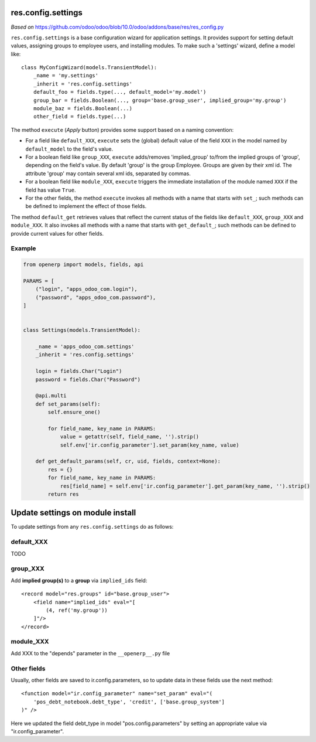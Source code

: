 res.config.settings
===================

*Based on* https://github.com/odoo/odoo/blob/10.0/odoo/addons/base/res/res_config.py

``res.config.settings`` is a base configuration wizard for application settings.  It provides support for setting
default values, assigning groups to employee users, and installing modules.
To make such a 'settings' wizard, define a model like::

    class MyConfigWizard(models.TransientModel):
        _name = 'my.settings'
        _inherit = 'res.config.settings'
        default_foo = fields.type(..., default_model='my.model')
        group_bar = fields.Boolean(..., group='base.group_user', implied_group='my.group')
        module_baz = fields.Boolean(...)
        other_field = fields.type(...)



The method ``execute`` (*Apply* button) provides some support based on a naming convention:

*   For a field like ``default_XXX``, ``execute`` sets the (global) default value of
    the field ``XXX`` in the model named by ``default_model`` to the field's value.

*   For a boolean field like ``group_XXX``, ``execute`` adds/removes 'implied_group'
    to/from the implied groups of 'group', depending on the field's value.
    By default 'group' is the group Employee.  Groups are given by their xml id.
    The attribute 'group' may contain several xml ids, separated by commas.

*   For a boolean field like ``module_XXX``, ``execute`` triggers the immediate
    installation of the module named ``XXX`` if the field has value ``True``.

*   For the other fields, the method ``execute`` invokes all methods with a name
    that starts with ``set_``; such methods can be defined to implement the effect
    of those fields.

The method ``default_get`` retrieves values that reflect the current status of the
fields like ``default_XXX``, ``group_XXX`` and ``module_XXX``.  It also invokes all methods
with a name that starts with ``get_default_``; such methods can be defined to provide
current values for other fields.

Example
-------
.. code-block:: py

    from openerp import models, fields, api
    
    PARAMS = [
        ("login", "apps_odoo_com.login"),
        ("password", "apps_odoo_com.password"),
    ]
    
    
    class Settings(models.TransientModel):
    
        _name = 'apps_odoo_com.settings'
        _inherit = 'res.config.settings'
    
        login = fields.Char("Login")
        password = fields.Char("Password")
    
        @api.multi
        def set_params(self):
            self.ensure_one()
    
            for field_name, key_name in PARAMS:
                value = getattr(self, field_name, '').strip()
                self.env['ir.config_parameter'].set_param(key_name, value)
    
        def get_default_params(self, cr, uid, fields, context=None):
            res = {}
            for field_name, key_name in PARAMS:
                res[field_name] = self.env['ir.config_parameter'].get_param(key_name, '').strip()
            return res



Update settings on module install
=================================

To update settings from any ``res.config.settings`` do as follows:

default_XXX
-----------

TODO

group_XXX
---------

Add **implied group(s)** to a **group** via ``implied_ids`` field::

    <record model="res.groups" id="base.group_user">
        <field name="implied_ids" eval="[
            (4, ref('my.group'))
        ]"/>
    </record>

module_XXX
----------

Add XXX to the "depends" parameter in the ``__openerp__.py`` file

Other fields
------------

Usually, other fields are saved to ir.config.parameters, so to update data in these fields use the next method::

    <function model="ir.config_parameter" name="set_param" eval="(
        'pos_debt_notebook.debt_type', 'credit', ['base.group_system']
    )" />

Here we updated the field debt_type in model "pos.config.parameters" by setting an appropriate value via "ir.config_parameter".
